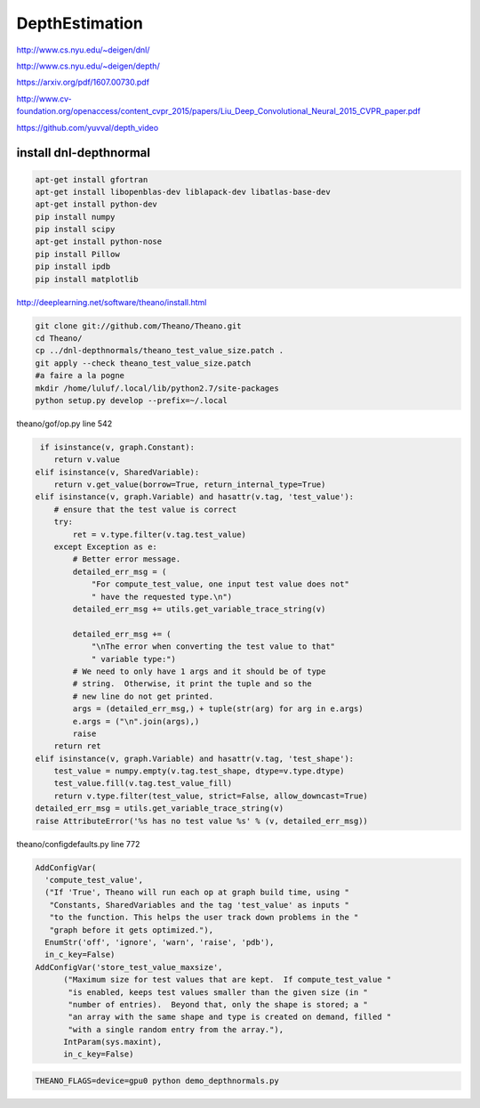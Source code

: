 DepthEstimation
===============

.. image:: /images/depth.png

http://www.cs.nyu.edu/~deigen/dnl/

http://www.cs.nyu.edu/~deigen/depth/

https://arxiv.org/pdf/1607.00730.pdf

http://www.cv-foundation.org/openaccess/content_cvpr_2015/papers/Liu_Deep_Convolutional_Neural_2015_CVPR_paper.pdf

https://github.com/yuvval/depth_video

install dnl-depthnormal
.......................

.. code:: tcsh

  apt-get install gfortran
  apt-get install libopenblas-dev liblapack-dev libatlas-base-dev
  apt-get install python-dev
  pip install numpy
  pip install scipy
  apt-get install python-nose
  pip install Pillow
  pip install ipdb
  pip install matplotlib

http://deeplearning.net/software/theano/install.html
  
.. code:: tcsh

  git clone git://github.com/Theano/Theano.git
  cd Theano/
  cp ../dnl-depthnormals/theano_test_value_size.patch .
  git apply --check theano_test_value_size.patch
  #a faire a la pogne
  mkdir /home/luluf/.local/lib/python2.7/site-packages
  python setup.py develop --prefix=~/.local

theano/gof/op.py line 542
  
.. code:: tcsh
  
         if isinstance(v, graph.Constant):
            return v.value
        elif isinstance(v, SharedVariable):
            return v.get_value(borrow=True, return_internal_type=True)
        elif isinstance(v, graph.Variable) and hasattr(v.tag, 'test_value'):
            # ensure that the test value is correct
            try:
                ret = v.type.filter(v.tag.test_value)
            except Exception as e:
                # Better error message.
                detailed_err_msg = (
                    "For compute_test_value, one input test value does not"
                    " have the requested type.\n")
                detailed_err_msg += utils.get_variable_trace_string(v)

                detailed_err_msg += (
                    "\nThe error when converting the test value to that"
                    " variable type:")
                # We need to only have 1 args and it should be of type
                # string.  Otherwise, it print the tuple and so the
                # new line do not get printed.
                args = (detailed_err_msg,) + tuple(str(arg) for arg in e.args)
                e.args = ("\n".join(args),)
                raise
            return ret
        elif isinstance(v, graph.Variable) and hasattr(v.tag, 'test_shape'):
            test_value = numpy.empty(v.tag.test_shape, dtype=v.type.dtype)
            test_value.fill(v.tag.test_value_fill)
            return v.type.filter(test_value, strict=False, allow_downcast=True)
	detailed_err_msg = utils.get_variable_trace_string(v)
        raise AttributeError('%s has no test value %s' % (v, detailed_err_msg))
     
theano/configdefaults.py line 772

.. code:: tcsh  

  AddConfigVar(
    'compute_test_value',
    ("If 'True', Theano will run each op at graph build time, using "
     "Constants, SharedVariables and the tag 'test_value' as inputs "
     "to the function. This helps the user track down problems in the "
     "graph before it gets optimized."),
    EnumStr('off', 'ignore', 'warn', 'raise', 'pdb'),
    in_c_key=False)
  AddConfigVar('store_test_value_maxsize',
        ("Maximum size for test values that are kept.  If compute_test_value "
         "is enabled, keeps test values smaller than the given size (in "
         "number of entries).  Beyond that, only the shape is stored; a "
         "an array with the same shape and type is created on demand, filled "
         "with a single random entry from the array."),
        IntParam(sys.maxint),
        in_c_key=False)
        
.. code:: tcsh

  THEANO_FLAGS=device=gpu0 python demo_depthnormals.py


